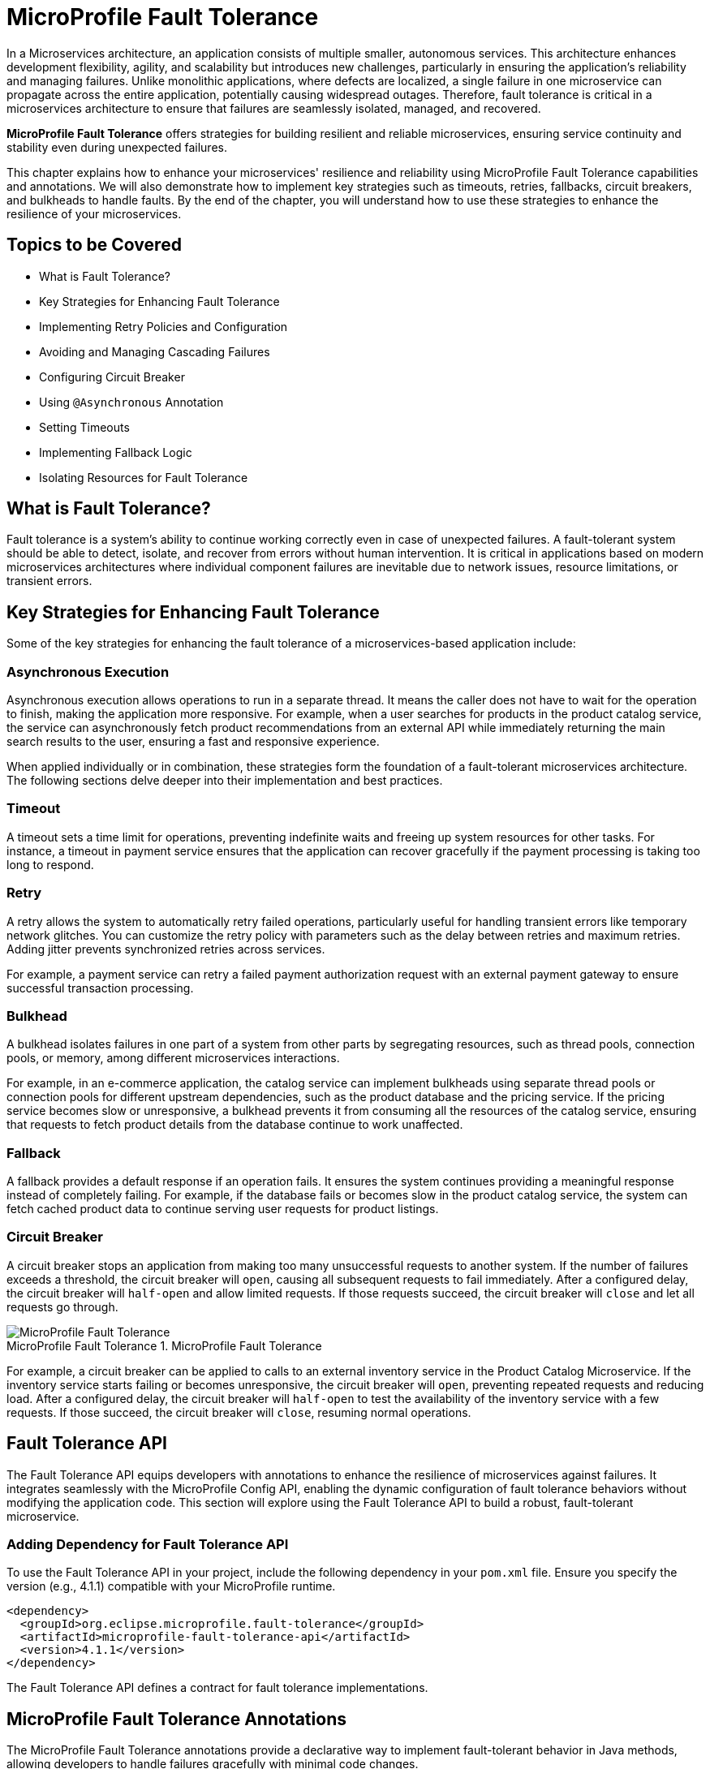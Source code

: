 = MicroProfile Fault Tolerance

In a Microservices architecture, an application consists of multiple smaller, autonomous services. This architecture enhances development flexibility, agility, and scalability but introduces new challenges, particularly in ensuring the application's reliability and managing failures. Unlike monolithic applications, where defects are localized, a single failure in one microservice can propagate across the entire application, potentially causing widespread outages. Therefore, fault tolerance is critical in a microservices architecture to ensure that failures are seamlessly isolated, managed, and recovered.

*MicroProfile Fault Tolerance* offers strategies for building resilient and reliable microservices, ensuring service continuity and stability even during unexpected failures.

This chapter explains how to enhance your microservices' resilience and reliability using MicroProfile Fault Tolerance capabilities and annotations. We will also demonstrate how to implement key strategies such as timeouts, retries, fallbacks, circuit breakers, and bulkheads to handle faults. By the end of the chapter, you will understand how to use these strategies to enhance the resilience of your microservices.

== Topics to be Covered
- What is Fault Tolerance?
- Key Strategies for Enhancing Fault Tolerance
- Implementing Retry Policies and Configuration
- Avoiding and Managing Cascading Failures
- Configuring Circuit Breaker
- Using `@Asynchronous` Annotation
- Setting Timeouts
- Implementing Fallback Logic
- Isolating Resources for Fault Tolerance

== What is Fault Tolerance?

Fault tolerance is a system's ability to continue working correctly even in case of unexpected failures. A fault-tolerant system should be able to detect, isolate, and recover from errors without human intervention. It is critical in applications based on modern microservices architectures where individual component failures are inevitable due to network issues, resource limitations, or transient errors.

== Key Strategies for Enhancing Fault Tolerance

Some of the key strategies for enhancing the fault tolerance of a microservices-based application include:

=== Asynchronous Execution

Asynchronous execution allows operations to run in a separate thread. It means the caller does not have to wait for the operation to finish, making the application more responsive. For example, when a user searches for products in the product catalog service, the service can asynchronously fetch product recommendations from an external API while immediately returning the main search results to the user, ensuring a fast and responsive experience.

When applied individually or in combination, these strategies form the foundation of a fault-tolerant microservices architecture. The following sections delve deeper into their implementation and best practices.

=== Timeout

A timeout sets a time limit for operations, preventing indefinite waits and freeing up system resources for other tasks. For instance, a timeout in payment service ensures that the application can recover gracefully if the payment processing is taking too long to respond.

=== Retry

A retry allows the system to automatically retry failed operations, particularly useful for handling transient errors like temporary network glitches. You can customize the retry policy with parameters such as the delay between retries and maximum retries. Adding jitter prevents synchronized retries across services.

For example, a payment service can retry a failed payment authorization request with an external payment gateway to ensure successful transaction processing.

=== Bulkhead

A bulkhead isolates failures in one part of a system from other parts by segregating resources, such as thread pools, connection pools, or memory, among different microservices interactions.

For example, in an e-commerce application, the catalog service can implement bulkheads using separate thread pools or connection pools for different upstream dependencies, such as the product database and the pricing service. If the pricing service becomes slow or unresponsive, a bulkhead prevents it from consuming all the resources of the catalog service, ensuring that requests to fetch product details from the database continue to work unaffected.

=== Fallback

A fallback provides a default response if an operation fails. It ensures the system continues providing a meaningful response instead of completely failing. For example, if the database fails or becomes slow in the product catalog service, the system can fetch cached product data to continue serving user requests for product listings.

=== Circuit Breaker

A circuit breaker stops an application from making too many unsuccessful requests to another system. If the number of failures exceeds a threshold, the circuit breaker will `open`, causing all subsequent requests to fail immediately. After a configured delay, the circuit breaker will `half-open` and allow limited requests. If those requests succeed, the circuit breaker will `close` and let all requests go through.

:imagesdir: ../../assets/images
:figure-caption: MicroProfile Fault Tolerance
.MicroProfile Fault Tolerance
image::figure8-1.png[MicroProfile Fault Tolerance]

For example, a circuit breaker can be applied to calls to an external inventory service in the Product Catalog Microservice. If the inventory service starts failing or becomes unresponsive, the circuit breaker will `open`, preventing repeated requests and reducing load. After a configured delay, the circuit breaker will `half-open` to test the availability of the inventory service with a few requests. If those succeed, the circuit breaker will `close`, resuming normal operations.

== Fault Tolerance API

The Fault Tolerance API equips developers with annotations to enhance the resilience of microservices against failures. It integrates seamlessly with the MicroProfile Config API, enabling the dynamic configuration of fault tolerance behaviors without modifying the application code. This section will explore using the Fault Tolerance API to build a robust, fault-tolerant microservice.

=== Adding Dependency for Fault Tolerance API

To use the Fault Tolerance API in your project, include the following dependency in your `pom.xml` file. Ensure you specify the version (e.g., 4.1.1) compatible with your MicroProfile runtime.

[source,xml]
----
<dependency>
  <groupId>org.eclipse.microprofile.fault-tolerance</groupId>
  <artifactId>microprofile-fault-tolerance-api</artifactId>
  <version>4.1.1</version>
</dependency>
----

The Fault Tolerance API defines a contract for fault tolerance implementations.

== MicroProfile Fault Tolerance Annotations

The MicroProfile Fault Tolerance annotations provide a declarative way to implement fault-tolerant behavior in Java methods, allowing developers to handle failures gracefully with minimal code changes.

=== List of Annotations

|=== 
| Annotation | Description
| `@Asynchronous` | Ensures that the annotated method executes in a separate thread, allowing non-blocking execution. This is useful for improving responsiveness and handling long-running tasks asynchronously. 
| `@Retry` | Specifies that the annotated method should automatically retry on failure. Parameters such as `maxRetries`, `delay`, `maxDuration`, and `jitter` control retry behavior. Configurations can be externalized using MicroProfile Config.
| `@Timeout` | Specifies the maximum duration (in milliseconds) the method can execute before being aborted. If the timeout is exceeded, a `FaultToleranceException` is thrown. 
| `@CircuitBreaker` | Defines a circuit breaker mechanism to prevent repeated calls to a failing method. Includes parameters like `failureRatio`, `delay`, and `requestVolumeThreshold`.
| `@Fallback` | Specifies alternative logic to execute when the primary method fails. This ensures meaningful responses and graceful degradation.
| `@Bulkhead` | Limits the number of concurrent method executions to isolate system resources and prevent cascading failures.
|===

=== Implementing Retry Policies and Configuration

Retries are a fundamental fault tolerance strategy for managing transient failures such as temporary network outages or intermittent service unavailability. The `@Retry` annotation in the MicroProfile Fault Tolerance API provides a simple and effective way to implement retry policies. By customizing parameters such as the number of retries, delay between attempts, and conditions for retries, you can ensure your application responds to failures gracefully and minimizes downtime.

==== Applying `@Retry` in `PaymentService` class
Below is an example of applying the `@Retry` annotation in a `processPayment` method within a `PaymentService` class of the MicroProfile e-commerce project:

[source,java]
----
package io.microprofile.tutorial.store.payment.service;

import org.eclipse.microprofile.faulttolerance.Retry;
import jakarta.ws.rs.core.Response;
import jakarta.ws.rs.core.MediaType;

public class PaymentService {

    @Retry(
        maxRetries = 3,
        delay = 2000,
        jitter = 500,
        retryOn = PaymentProcessingException.class,
        abortOn = CriticalPaymentException.class
    )
    public Response processPayment(PaymentDetails paymentDetails) throws PaymentProcessingException {
        System.out.println("Processing payment for amount: " + paymentDetails.getAmount());

        // Simulating a transient failure
        if (Math.random() > 0.7) {
            throw new PaymentProcessingException("Temporary payment processing failure");
        }

        return Response.ok("{\"status\":\"success\"}", MediaType.APPLICATION_JSON).build();
    }
}
----

==== Defining the PaymentDetails Class
To store the necessary payment information, the following `PaymentDetails` class is used. This class acts as a simple data container for payment-related details.

[source,java]
----

class PaymentDetails {
    private double amount;

    public double getAmount() {
        return amount;
    }

    public void setAmount(double amount) {
        this.amount = amount;
    }
}
----
==== Creating Custom Exception Classes for Handling Failures
The `PaymentProcessingException` class represents a recoverable error, which triggers retries when thrown.
[source,java]
----

package io.microprofile.tutorial.store.payment.exception;

public class PaymentProcessingException extends Exception {
   public PaymentProcessingException(String message) {
       super(message);
   }
}

----
The `CriticalPaymentException` is considered a non-recoverable failure. If this exception occurs, the retry process is aborted.

[source,java]
----
package io.microprofile.tutorial.store.payment.exception;

class CriticalPaymentException extends Exception {
    public CriticalPaymentException(String message) {
        super(message);
    }
}
----

In this example, the `processPayment` method attempts to process a payment. If a transient failure occurs (e.g., `PaymentProcessingException`), the method retries up to three times (`maxRetries = 3`), and there is a delay of 2000 milliseconds between retries (`delay = 2000`), with a random variation of up to 500 milliseconds added to the delay (`jitter  = 500`) to avoid synchronized retries (e.g. thundering herd problem). 
The retries are attempted only for the exception `PaymentProcessingException` (`retryOn = PaymentProcessingException.class`) and are aborted if a `CriticalPaymentException` is encountered (`abortOn = CriticalPaymentException.class`).

This approach helps maintain application resilience while preventing unnecessary retries that could worsen critical failures.

==== Understanding the `@Retry` Parameters

A retry policy specifies the conditions under which an operation should be retried. The key attributes of the `@Retry` annotation include:

|=== 
| Parameter       | Description 
| `maxRetries`    | Specifies the maximum number of retries.
| `delay`         | Sets the time (in milliseconds) to wait between retry attempts.
| `jitter`        | Adds a random variation (in milliseconds) to the delay to avoid synchronized retries.
| `retryOn`       | Defines the exception(s) that should trigger a retry. Defaults to all exceptions if not specified.
| `abortOn`       | Specifies the exception(s) that should not trigger a retry, overriding the default retry behavior.
| `maxDuration`   | Limits the total time (in milliseconds) that retries can be attempted.
|===

==== Externalizing Configuration with MicroProfile Config

Retry policies can be externalized using the MicroProfile Config API. This allows you to modify the retry behavior without changing the application code. Here’s how to externalize the configuration:

* Add the `@Retry` annotation with minimal attributes:

[source, java]
----
package io.microprofile.tutorial.store.payment.service;

import org.eclipse.microprofile.faulttolerance.Retry;
import jakarta.ws.rs.core.Response;
import jakarta.ws.rs.core.MediaType;

public class PaymentService {

    @Retry
    public Response processPayment(PaymentDetails paymentDetails) throws PaymentProcessingException {
        System.out.println("Processing payment for amount: " + paymentDetails.getAmount());

        // Simulating a transient failure
        if (Math.random() > 0.7) {
            throw new PaymentProcessingException("Temporary payment processing failure");
        }

        return Response.ok("{\"status\":\"success\"}", MediaType.APPLICATION_JSON).build();
    }
}
----

* Define the retry policy in a configuration file (e.g., microprofile-config.properties):

[source]
----
io.microprofile.tutorial.store.payment.service.PaymentService/processPayment/Retry/maxRetries=3
io.microprofile.tutorial.store.payment.service.PaymentService/processPayment/Retry/delay=2000
io.microprofile.tutorial.store.payment.service.PaymentService/processPayment/Retry/jitter=500
----
In this approach, you gain flexibility to adapt retry policies based on the environment, such as increasing retry attempts in production or reducing delays during testing.

==== Best Practices for Retry Policies

- **Limit Retries:** Avoid setting `maxRetries` too high, as excessive retries can overwhelm the system or cause cascading failures.
- **Use Jitter:** Always configure jitter to reduce the risk of synchronized retry attempts by multiple services.
- **Abort Non-Recoverable Errors:** Use the `abortOn` parameter to exclude critical exceptions that retries cannot resolve.
- **Monitor Metrics:** Integrate with MicroProfile Metrics to track retry patterns and adjust configurations dynamically based on real-world performance.
- **Combine Strategies:** For robust error handling, use retries alongside other fault tolerance mechanisms, such as timeouts and circuit breakers.

=== Avoiding and Managing Cascading Failures

In a distributed microservices architecture, cascading failures occur when the failure of one service propagates to others, potentially causing widespread system outages. Such failures often result from tightly coupled services, unbounded retries, or resource exhaustion.

==== Causes of Cascading Failures

- **Tight Coupling:** Dependencies between services without sufficient isolation mechanisms.
- **Unbounded Retries:** Excessive retries on failing services, overwhelming resources.
- **Resource Contention:** Exhaustion of critical resources such as thread pools, memory, or database connections.
- **Lack of Fail-Safe Mechanisms:** Missing circuit breakers, bulkheads, or fallback logic.

==== Strategies to Prevent Cascading Failures

- Use **circuit breakers** to isolate failing services.
- Apply **bulkheads** to limit the scope of failures and resource usage.
- Set **timeouts** to prevent long-running operations from blocking resources.
- Design retries with care to avoid overwhelming the system.

=== Configuring Circuit Breaker

A circuit breaker is a critical fault tolerance mechanism that protects a system from repeated failures of a dependent service. It stops repeated calls to a failing service, allowing it to recover.

==== Circuit Breaker Parameters

|=== 
| Parameter                 | Description 
| `failureRatio`            | Specifies the proportion of failed requests required to open the circuit breaker.
| `requestVolumeThreshold`  | The minimum number of requests made in a rolling time window before the failure ratio is evaluated.
| `delay`                   | The time (in milliseconds) the circuit breaker remains open before transitioning to the "half-open" state.
| `successThreshold`        | The number of consecutive successful test requests required in the "half-open" state to close the circuit breaker.
| `failOn`                  | Specifies the exception(s) considered failures contributing to the failure ratio.
|===

Below is an example of configuring a circuit breaker for a service method using the `@CircuitBreaker` annotation:

[source,java]
----
@CircuitBreaker(
    requestVolumeThreshold = 10,
    failureRatio = 0.5,
    delay = 5000,
    successThreshold = 2,
    failOn = RuntimeException.class
)
public String getProduct(Long id) {
    // Logic to call the product details service
    if (Math.random() > 0.7) {
        throw new RuntimeException("Simulated service failure");
    }
    return productRepository.findProductById(id);
}
----

In the above code, the circuit breaker opens if 50% of requests fail (`failureRatio = 0.5`) after at least 10 requests (`requestVolumeThreshold = 10`). It remains open for 5 seconds (`delay = 5000`) and transitions to the "half-open" state to test recovery. Two consecutive successful requests (`successThreshold = 2`) in the "half-open" state close the circuit breaker.

==== Externalizing Circuit Breaker Configuration

Using MicroProfile Config, you can externalize circuit breaker parameters to make them adjustable without code changes as below:

* Update the `@CircuitBreaker` annotation:

[source, java]
----
@CircuitBreaker (failOn = RuntimeException.class)
public String getProduct(Long id) {
    // Logic to call the product details service
    if (Math.random() > 0.7) {
        throw new RuntimeException("Simulated service failure");
    }
    return productRepository.findProductById(id);
}
----

* Define the configuration in *microprofile-config.properties*:

----
io.microprofile.tutorial.store.payment.service.ProductService/fetchProductDetails/CircuitBreaker/requestVolumeThreshold=10
io.microprofile.tutorial.store.payment.service.ProductService/fetchProductDetails/CircuitBreaker/failureRatio=0.5
io.microprofile.tutorial.store.payment.service.ProductService/fetchProductDetails/CircuitBreaker/delay=5000
io.microprofile.tutorial.store.payment.service.ProductService/fetchProductDetails/CircuitBreaker/successThreshold=2
----

==== Best Practices for Circuit Breaker

- **Set Realistic Failure Ratios and Thresholds:** Tailor parameters to your services' expected load and failure behavior.
- **Monitor Metrics:** Use MicroProfile Metrics to monitor circuit breaker state transitions.
- **Combine with Other Strategies:** Use circuit breakers alongside retries and timeouts for a robust fault tolerance setup.

=== Using `@Asynchronous` Annotation

The *`@Asynchronous`* annotation in MicroProfile Fault Tolerance is used to enable asynchronous execution of methods. It allows operations to run in a separate thread, freeing up the main thread for other tasks. This approach enhances the application's responsiveness and scalability, particularly in high-concurrency or latency-sensitive scenarios.

==== Why Use `@Asynchronous`?

1. *Improved Responsiveness*: The caller does not need to wait for the method execution to complete, allowing the application to remain interactive.
2. *Non-Blocking Execution*: Long-running operations are offloaded to a separate thread, preventing bottlenecks.
3. *Scalability*: By decoupling method execution from the calling thread, you can handle higher loads without increasing thread contention.

==== Implementation

Below is an example of using the *`@Asynchronous`* annotation with MicroProfile Fault Tolerance:

[source,java]
----
package io.microprofile.tutorial.store.payment.service;

import org.eclipse.microprofile.faulttolerance.Bulkhead;
import jakarta.enterprise.context.ApplicationScoped;
import org.eclipse.microprofile.faulttolerance.Asynchronous;
import java.util.concurrent.CompletableFuture;
import java.util.concurrent.CompletionStage;

@ApplicationScoped
public class PaymentService {

    private static final int SIMULATED_DELAY_MS = 2000;

    /**
     * Processes payments asynchronously
     *
     * @return A CompletionStage with the result of the operation.
     */
    @Asynchronous
    public CompletionStage<String> processPayment() {
        simulateDelay();
        return CompletableFuture.completedFuture("Payment processed asynchronously.");
    }

    /**
     * Simulates a delay in processing
     */
    private void simulateDelay() {
        try {
            Thread.sleep(SIMULATED_DELAY_MS); // Simulating delay
        } catch (InterruptedException e) {
            Thread.currentThread().interrupt();
            throw new RuntimeException("Error during simulated delay", e);
        }
    }
}
----

==== Externalizing Timeout Configuration

Timeout values can be externalized using the MicroProfile Config API, allowing flexibility to adjust values without modifying code. Here’s how:
* Define the @Timeout annotation without specifying the value:

[source, java]
----
@Timeout
public String fetchData() {
    // Logic
}
----

* Configure the timeout in *microprofile-config.properties*:

[source]
----
io.microprofile.tutorial.store.payment.service.ProductService/fetchData/Timeout/value=1500
----

==== Best Practices for Using @Asynchronous

- *Use `CompletableStage` or `Future`*: Return types like `CompletableStage` allow asynchronous methods to integrate seamlessly with other asynchronous workflows.

==== Asynchronous Execution in Fault Tolerance Strategies

When used with other fault tolerance strategies, *`@Asynchronous`* provides a powerful mechanism to handle faults without impacting the system's responsiveness:

1. *Asynchronous with Bulkhead*:
   - Isolates resources while maintaining non-blocking execution.
   - Handles concurrent requests efficiently using thread pools.

2. *Asynchronous with Circuit Breaker*:
   - Prevents system overload during failures by breaking the circuit for failing asynchronous methods.
   - The circuit breaker's delay allows recovery while new threads are available for other tasks.

=== Setting Timeouts

Timeouts are an essential fault tolerance strategy to prevent long-running operations from consuming resources indefinitely. Slow or unresponsive services can degrade overall system performance and reliability in a microservices architecture. The `@Timeout` annotation provided by MicroProfile Fault Tolerance allows you to define a maximum duration for a method to complete, ensuring that system resources remain available for other tasks.

==== Why Use Timeouts?

In distributed systems, slow responses from downstream services can cascade through the system, leading to resource contention and degraded performance. Timeouts allow you to:
- Abort operations that exceed acceptable time limits.
- Free system resources for other operations.
- Trigger alternative strategies, such as fallbacks, to maintain functionality.

[source,java]
----
package io.microprofile.tutorial.store.payment.service;

import io.microprofile.tutorial.store.payment.entity.PaymentDetails;
import io.microprofile.tutorial.store.payment.exception.PaymentProcessingException;

import jakarta.enterprise.context.ApplicationScoped;
import jakarta.inject.Inject;

import java.util.concurrent.CompletionStage;
import java.util.concurrent.CompletableFuture;
import java.util.logging.Logger;

import org.eclipse.microprofile.faulttolerance.Asynchronous;
import org.eclipse.microprofile.faulttolerance.Timeout;

@ApplicationScoped
public class PaymentService {

    private static final int TIMEOUT_MS = 1000;
    private static final double FAILURE_THRESHOLD = 0.7;

    @Inject
    private Logger logger;

    /**
     * Processes payments asynchronously with a timeout.
     *
     * @param paymentDetails the payment details
     * @return a CompletionStage with the result of the operation
     */
    @Asynchronous
    @Timeout(TIMEOUT_MS)
    public CompletionStage<String> processPayment(PaymentDetails paymentDetails) {
        return CompletableFuture.supplyAsync(() -> {
            simulateDelay();
            logger.info("Processing payment for amount: " + paymentDetails.getAmount());

            if (Math.random() > FAILURE_THRESHOLD) {
                throw new PaymentProcessingException("Temporary payment processing failure");
            }

            return "{\"status\":\"success\", \"message\":\"Payment processed successfully.\"}";
        }).exceptionally(ex -> {
            logger.warning("Payment processing failed: " + ex.getMessage());
            return "{\"status\":\"failure\", \"message\":\"Payment failed due to a temporary issue.\"}";
        });
    }

    /**
     * Simulates a delay in processing.
     */
    private void simulateDelay() {
        try {
            Thread.sleep(2000); // Simulating delay
        } catch (InterruptedException e) {
            Thread.currentThread().interrupt();
            logger.severe("Error during simulated delay: " + e.getMessage());
            throw new RuntimeException("Error during simulated delay", e);
        }
    }
}
----

In this example, the `@Timeout(1000)` annotation specifies that the `processPayment` method must complete within 1000 milliseconds (1 second). If the execution exceeds this time, a `TimeoutException` will be thrown, and the process will terminate. `@Asynchronous` ensures non-blocking execution by making the method run in a separate thread. To explore the benefits of asynchronous programming with MicroProfile Fault Tolerance, the following resources provide valuable insights and real-world examples:

- link:https://openliberty.io/blog/2020/06/04/asynchronous-programming-microprofile-fault-tolerance.html[Asynchronous Programming with MicroProfile Fault Tolerance (Part 1)]
- link:https://openliberty.io/blog/2020/06/05/asynchronous-programming-microprofile-fault-tolerance-part-2.html[Asynchronous Programming with MicroProfile Fault Tolerance (Part 2)]

These articles explain how asynchronous execution enhances system responsiveness, reduces blocking, and ensures better resource utilization in MicroProfile applications.

==== Best Practices for Timeouts

- **Align Timeouts with SLAs:** Ensure timeout values align with service-level agreements and user expectations.
- **Monitor Performance:** Use MicroProfile Metrics to monitor execution times and identify operations requiring optimized timeout values.
- **Combine with Fallbacks:** Always pair timeouts with fallback logic to provide a reliable response in case of delays.
- **Avoid Overly Short Timeouts:** Overly aggressive timeout settings may cause unnecessary failures, particularly in high-latency environments.
- **Combine Timeout with Asynchronous:** Use timeout together with asynchronous to improve responsiveness and prevent blocking the calling thread. This approach ensures better resource utilization and system scalability during long-running operations.

=== Implementing Fallbacks

Fallbacks provide a default response when an operation fails. They ensure the system continues to function, even if the primary operation cannot complete successfully. The `@Fallback` annotation in MicroProfile Fault Tolerance allows developers to define fallback logic for a method, ensuring graceful degradation.

==== Why Use Fallbacks?

Fallbacks help to:
- Maintain system availability during failures.
- Provide a meaningful response to users instead of complete failure.
- Improve user experience by minimizing disruptions.

[source,java]
----
import org.eclipse.microprofile.faulttolerance.Fallback;
import jakarta.ws.rs.core.Response;

public class PaymentService {

    @Fallback(fallbackMethod = "fallbackProcessPayment")
    public Response processPayment(PaymentDetails paymentDetails) {
        // Simulate a failure
        throw new RuntimeException("Service Unavailable");
    }

    public Response fallbackProcessPayment(PaymentDetails paymentDetails) {
        return Response.ok("{\"status\":\"failed\", \"message\":\"Payment service is currently unavailable.\"}").build();
    }
}
----

In this example:
- The `@Fallback` annotation specifies that if the `processPayment` method fails, the `fallbackProcessPayment` method will be executed.
- The fallback method provides a meaningful response, ensuring the user is informed of the service unavailability.

==== Using Fallback Handlers

A fallback handler class can implement the `FallbackHandler<T>` interface, allowing for reusable fallback logic across multiple methods.

[source,java]
----
import org.eclipse.microprofile.faulttolerance.Fallback;
import org.eclipse.microprofile.faulttolerance.FallbackHandler;
import org.eclipse.microprofile.faulttolerance.ExecutionContext;


public class ProductService {
    
    @Fallback(FallbackHandlerImpl.class)
    public Product getProduct(Long id) {
        // Logic to call the product details service
        if (Math.random() > 0.7) {
            throw new RuntimeException("Simulated service failure");
        }

        return productRepository.findProductById(id);
    }
}

public class FallbackHandlerImpl implements FallbackHandler<String> {
    @Override
    public String handle(ExecutionContext context) {
        return "Fallback response for product details.";
    }
}
----

==== Combining Fallbacks with Other Fault Tolerance Strategies

Fallback logic can be combined with other fault tolerance mechanisms to create a robust strategy:
- **Timeout with Fallback:** Ensure operations terminate within a specific time and provide a fallback if they fail.

Example:

[source,java]
----

import org.eclipse.microprofile.faulttolerance.Fallback;
import org.eclipse.microprofile.faulttolerance.Timeout;

import jakarta.enterprise.context.RequestScoped;

import io.microprofile.tutorial.store.product.cache.ProductCache;
import io.microprofile.tutorial.store.product.entity.Product;

@RequestScoped
public class ProductService {

    @Inject
    private ProductRepository productRepository; // Access to the database

    @Inject
    private ProductCache productCache; // Cache mechanism

    /**
     * Retrieves a list of products. If the operation takes longer than 2 seconds,
     * fallback to cached data.
     */
    @Timeout(2000) // Set timeout to 2 seconds
    @Fallback(fallbackMethod = "getProductsFromCache") // Fallback method
    public List<Product> getProducts() {
        if (Math.random() > 0.7) {
            throw new RuntimeException("Simulated service failure");
        }
        // database call
        return productRepository.findAllProducts();
    }

    /**
     * Fallback method to retrieve products from the cache.
     */
    public List<Product> getProductsFromCache() {
        System.out.println("Fetching products from cache...");
        return productCache.getAll().stream()
                .map(obj -> (Product) obj)
                .collect(Collectors.toList());
    }
}
----

This example demonstrates the use of MicroProfile Fault Tolerance annotations `@Timeout` and `@Fallback` to enhance the resilience of the `ProductService`. When `getProducts()` method is invoked, the application tries to retrieve product data from the database using `productRepository.findAllProducts()`. The `@Timeout(2000)` annotation ensures that this operation completes within 2 seconds. If the query executes successfully within this time, the method returns the product list as expected. However, if the execution time exceeds the timeout limit, a `TimeoutException` is triggered. Additionally, if an exception occurs within the time limit, the method also fails. To handle such failures gracefully, the `@Fallback` annotation specifies `getProductsFromCache()` as an alternative method. When a timeout or exception occurs, the fallback method is invoked, fetching product data from the cache instead of the database. This approach guarantees service availability and ensures a seamless user experience, even in scenarios where the database is slow or temporarily unavailable. For improved scalability and performance, `@Asynchronous` can be combined with `@Timeout` and `@Fallback`. This allows the method to execute in a non-blocking manner, freeing up system resources and enabling parallel processing of multiple requests. By utilizing asynchronous execution, the application can handle high loads efficiently while maintaining fault tolerance.

==== Externalizing `@Timeout` Configuration using MicroProfile Config

To externalize the @Timeout configuration using MicroProfile Config, you can replace the hardcoded timeout value with a configurable property. This allows us to modify the timeout dynamically without changing the source code.

* Define a Configurable Property: Use `@ConfigProperty` to inject the timeout value.

[source, java]
----

// ... 
@RequestScoped
public class ProductService {

    @Inject
    private ProductRepository productRepository; // Access to the database

    @Inject
    private ProductCache productCache; // Cache mechanism

    // Inject the timeout value from MicroProfile Config
    @Inject
    @ConfigProperty(name = "product.service.timeout", defaultValue = "2000")
    private long timeoutValue;

    // ...
----

* Use the Configured Value in @Timeout Annotation: Define a getter method and using it in the annotation.

[source, java]
----
    ... 
    /**
     * Provide the timeout value dynamically using a method reference.
     */
    @Timeout(value = getTimeout()) // Use method reference to fetch dynamic value
    public long getTimeout() {
        return timeoutValue;
    }
----

* Define the Configuration Property: Configure the timeout in *microprofile-config.properties*:

[source]
----
io.microprofile.tutorial.store.product.service.ProductService.timeout=3000
----

This sets the timeout to 3000 milliseconds (3 seconds) instead of the default 2000 making your application more configurable and adaptable without code changes.

==== Best Practices for Fallbacks

- **Keep Fallbacks Lightweight:** Ensure fallback logic is simple and reliable, avoiding dependencies on other potentially failing services.
- **Provide Meaningful Responses:** The fallback response should maintain a reasonable user experience, even if it cannot replicate full functionality.
- **Monitor Fallback Usage:** Use metrics to track the frequency of fallback execution, which can indicate service health and the need for improvements.
- **Plan for Degraded Functionality:** Ensure the fallback behavior aligns with business priorities and provides the most critical features.

=== Combining Fault Tolerance Strategies

Combining fault tolerance strategies, such as `@Timeout`, `@Fallback`, `@CircuitBreaker`, and `@Retry`, ensures resilience and efficient resource usage. Externalize configurations with MicroProfile Config for flexibility across environments.

=== Isolating Resources for Fault Tolerance

Resource isolation is a key principle in building resilient microservices. By isolating resources, you prevent failures in one part of the system from spreading and affecting others. MicroProfile Fault Tolerance provides features like bulkheads to achieve resource isolation and ensure critical components remain functional, even when others fail.

==== Why Resource Isolation Matters

In a distributed system, shared resources like thread pools, database connections, and network bandwidth can quickly become bottlenecks if not adequately managed. Resource isolation ensures:
- Failures in one service do not deplete resources for other services.
- Critical operations remain functional even under load or failure conditions.
- Better predictability and control over system behavior.

==== Using Bulkheads to Isolate Resources

Bulkheads are a common pattern for isolating resources by dividing a system into separate pools or partitions. This ensures that a failure in one area does not impact others. The MicroProfile Fault Tolerance standard provides the `@Bulkhead` annotation to implement this pattern.

==== Bulkhead Types

MicroProfile supports two types of bulkheads:

- **Semaphore-Style Bulkhead:** Limits the number of concurrent requests.
- **Thread Pool-Style Bulkhead:** Runs a maximum number of requests on a thread pool to isolate operations.

===== Semaphore-Style Bulkhead

The semaphore-style bulkhead pattern limits the number of concurrent requests that can be processed by a service or method at any given time. Any additional requests are immediately rejected when the specified concurrency limit is reached. This approach prevents resource contention and protects the system from being overwhelmed during high traffic or failure scenarios.

[source,java]
----
package io.microprofile.tutorial.store.payment.service;

import org.eclipse.microprofile.faulttolerance.Bulkhead;
import org.eclipse.microprofile.faulttolerance.Asynchronous;
import jakarta.enterprise.context.ApplicationScoped;
import jakarta.inject.Inject;

import java.util.concurrent.CompletableFuture;
import java.util.concurrent.CompletionStage;
import java.util.logging.Logger;

@ApplicationScoped
public class PaymentService {

    @Inject
    private Logger logger;

    @Inject
    @ConfigProperty(name = "payment.simulatedDelay", defaultValue = "1000")
    private int simulatedDelay;

    @Inject
    @ConfigProperty(name = "payment.bulkhead.value", defaultValue = "5")
    private int bulkheadValue;

    /**
     * Processes payment transactions with limited concurrency to prevent
     * system overload and ensure stability during high traffic.
     *
     * The @Bulkhead annotation ensures that only a limited number of
     * concurrent requests can access this method.
     * The @Asynchronous annotation enables the use of the thread pool
     * style bulkhead for non-blocking execution.
     *
     * @return A success message indicating the processing status.
     */
    @Asynchronous
    @Bulkhead(value = bulkheadValue)
    public CompletionStage<String> processPayment() {
        logger.info("Starting payment processing...");
        simulateDelay();
        logger.info("Payment processing completed.");
        return CompletableFuture.completedFuture("Payment processed asynchronously.");
    }

    /**
     * Simulates a delay in processing.
     */
    private void simulateDelay() {
        try {
            Thread.sleep(simulatedDelay); // Simulating delay
        } catch (InterruptedException e) {
            Thread.currentThread().interrupt();
            logger.severe("Error during simulated delay: " + e.getMessage());
            throw new RuntimeException("Error during simulated delay", e);
        }
    }
}
----

In this example:
- The method allows up to 5 concurrent invocations (`value = 5`).
- Any additional requests are rejected to prevent overload, ensuring system stability.

===== Thread Pool-Style Bulkhead

The thread-pool-style bulkhead pattern leverages a thread pool to achieve resource isolation. Incoming requests are placed into a queue when the maximum allowed number of threads are in use. Queued requests are executed as threads become available. This design helps manage resource contention effectively.

[source,java]
----
package io.microprofile.tutorial.store.payment.service;

import org.eclipse.microprofile.faulttolerance.Bulkhead;
import jakarta.enterprise.context.ApplicationScoped;

import org.eclipse.microprofile.faulttolerance.Asynchronous;

import java.util.concurrent.CompletableFuture;
import java.util.concurrent.CompletionStage;

@ApplicationScoped
public class PaymentService {

    private static final Logger logger = LoggerFactory.getLogger(PaymentService.class);

    /**
     * Processes payment transactions with limited concurrency using a thread pool
     * to prevent system overload and ensure stability during high traffic.
     *
     * The @Bulkhead annotation ensures that only a limited number of concurrent
     * requests (5 in this case) can access this method, and the @Asynchronous
     * annotation allows the use of the thread pool style bulkhead.
     */
    @Bulkhead(value = 5, waitingTaskQueue = 10)
    @Asynchronous
    public CompletionStage<Void> processPayment() {
        return CompletableFuture.runAsync(() -> {
            simulateDelay();
            System.out.println("Payment processed with limited concurrency.");
        }).thenRun(() -> logger.info("Payment processed with limited concurrency."));
    }

    private void simulateDelay() {
        try {
            Thread.sleep(1000); // Simulating a delay
        } catch (InterruptedException e) {
            Thread.currentThread().interrupt();
            throw new RuntimeException("Error during payment processing simulation", e);
        }
    }
}
----

In this example, The method uses up to 5 concurrent threads (`value = 5`) from a thread pool and a queue of up to 10 tasks (`waitingTaskQueue = 10`).This configuration prevents failures in one operation from depleting shared resources.

==== Externalizing Bulkhead Configuration

Bulkhead resource limits can be externalized using MicroProfile Config to allow runtime adjustments. For example:

Annotate the method without specific values:

[source,java]
----
    @Asynchronous
    @Bulkhead
    public CompletionStage<String> processPayment() {
    logger.info("Starting payment processing...");
    simulatePaymentProcessing();
    logger.info("Payment processing completed.");
    return CompletableFuture.completedFuture("Payment processed successfully with an isolated thread pool.");
    }
----

Define bulkhead parameters in `microprofile-config.properties`:

[source,properties]
----
com.example.Service/dynamicBulkheadOperation/Bulkhead/value=5
com.example.Service/dynamicBulkheadOperation/Bulkhead/waitingTaskQueue=10
----

==== Best Practices for Resource Isolation

- **Isolate Critical Resources:** Use bulkheads for high-priority operations, such as authentication, to ensure they are not impacted by failures elsewhere.
- **Monitor Usage:** Track bulkhead metrics using MicroProfile Metrics to identify bottlenecks and adjust limits.
- **Plan for Scaling:** Test bulkhead configurations under various load conditions to ensure scalability.
- **Combine with Graceful Degradation:** Pair bulkheads with fallbacks to handle rejected requests gracefully.

By effectively isolating resources, you can ensure that your microservices remain reliable and resilient, even in the face of unexpected failures or high demand. This approach not only protects critical operations but also improves overall system stability.

== Summary

This chapter explored the MicroProfile Fault Tolerance API and essential fault tolerance strategies:

- **Retries:** Automatically reattempt failed operations for transient errors.
- **Timeouts:** Define maximum execution times for operations to avoid resource blocking.
- **Circuit Breakers:** Prevent repeated calls to failing services and allow graceful recovery.
- **Bulkheads:** Limit concurrent operations and isolate resource usage.
- **Fallbacks:** Provide meaningful responses during failures.

By leveraging these strategies and combining them effectively, you can design resilient microservices that gracefully handle failures, minimize disruptions, and ensure a seamless user experience.
